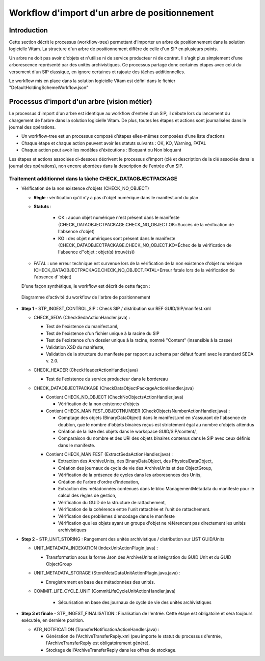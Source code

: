 Workflow d'import d'un arbre de positionnement
##############################################

Introduction
============

Cette section décrit le processus (workflow-tree) permettant d'importer un arbre de positionnement dans la solution logicielle Vitam. La structure d'un arbre de positionnement diffère de celle d'un SIP en plusieurs points.

Un arbre ne doit pas avoir d'objets et n'utilise ni de service producteur ni de contrat. Il s'agit plus simplement d'une arborescence représenté par des unités archivistiques. Ce processus partage donc certaines étapes avec celui du versement d'un SIP classique, en ignore certaines et rajoute des tâches additionnelles.

Le workflow mis en place dans la solution logicielle Vitam est défini dans le fichier "DefaultHoldingSchemeWorkflow.json"

Processus d'import d'un arbre (vision métier)
=============================================

Le processus d'import d'un arbre est identique au workflow d'entrée d'un SIP, il débute lors du lancement du chargement de l'arbre dans la solution logicielle Vitam. De plus, toutes les étapes et actions sont journalisées dans le journal des opérations.

- Un workflow-tree est un processus composé d’étapes elles-mêmes composées d’une liste d’actions

- Chaque étape et chaque action peuvent avoir les statuts suivants : OK, KO, Warning, FATAL

- Chaque action peut avoir les modèles d'éxécutions : Bloquant ou Non bloquant

Les étapes et actions associées ci-dessous décrivent le processus d'import (clé et description de la clé associée dans le journal des opérations), non encore abordées dans la description de l'entrée d'un SIP.


Traitement additionnel dans la tâche CHECK_DATAOBJECTPACKAGE
------------------------------------------------------------

* Vérification de la non existence d'objets (CHECK_NO_OBJECT)

  + **Règle** : vérification qu'il n'y a pas d'objet numérique dans le manifest.xml du plan

  + **Statuts** :

	- OK : aucun objet numérique n'est présent dans le manifeste (CHECK_DATAOBJECTPACKAGE.CHECK_NO_OBJECT.OK=Succès de la vérification de l'absence d'objet)

	- KO : des objet numériques sont présent dans le manifeste (CHECK_DATAOBJECTPACKAGE.CHECK_NO_OBJECT.KO=Échec de la vérification de l'absence d''objet : objet(s) trouvé(s))

  - FATAL : une erreur technique est survenue lors de la vérification de la non existence d'objet numérique (CHECK_DATAOBJECTPACKAGE.CHECK_NO_OBJECT.FATAL=Erreur fatale lors de la vérification de l'absence d''objet)

  D'une façon synthétique, le workflow est décrit de cette façon :

  .. figure:: images/Workflow_HoldingScheme.jpg
    :align: center

    Diagramme d'activité du workflow de l'arbre de positionnement

- **Step 1** - STP_INGEST_CONTROL_SIP : Check SIP  / distribution sur REF GUID/SIP/manifest.xml

  * CHECK_SEDA (CheckSedaActionHandler.java) :

    + Test de l'existence du manifest.xml,

    + Test de l'existence d'un fichier unique à la racine du SIP

    + Test de l'existence d'un dossier unique à la racine, nommé "Content" (insensible à la casse)

    + Validation XSD du manifeste,

    + Validation de la structure du manifeste par rapport au schema par défaut fourni avec le standard SEDA v. 2.0.

  * CHECK_HEADER (CheckHeaderActionHandler.java)

    + Test de l'existence du service producteur dans le bordereau

  * CHECK_DATAOBJECTPACKAGE (CheckDataObjectPackageActionHandler.java)

    + Contient CHECK_NO_OBJECT (CheckNoObjectsActionHandler.java)

      - Vérification de la non existence d'objets

    + Contient CHECK_MANIFEST_OBJECTNUMBER (CheckObjectsNumberActionHandler.java) :

      - Comptage des objets (BinaryDataObject) dans le manifest.xml en s'assurant de l'absence de doublon, que le nombre d'objets binaires reçus est strictement égal au nombre d'objets attendus

      - Création de la liste des objets dans le workspace GUID/SIP/content/,

      - Comparaison du nombre et des URI des objets binaires contenus dans le SIP avec ceux définis dans le manifeste.

    * Contient CHECK_MANIFEST (ExtractSedaActionHandler.java) :

      - Extraction des ArchiveUnits, des BinaryDataObject, des PhysicalDataObject,

      - Création des journaux de cycle de vie des ArchiveUnits et des ObjectGroup,

      - Vérification de la présence de cycles dans les arboresences des Units,

      - Création de l'arbre d'ordre d'indexation,

      - Extraction des métadonnées contenues dans le bloc ManagementMetadata du manifeste pour le calcul des règles de gestion,

      - Vérification du GUID de la structure de rattachement,

      - Vérification de la cohérence entre l'unit rattachée et l'unit de rattachement.
      
      - Vérification des problèmes d'encodage dans le manifeste

      - Vérification que les objets ayant un groupe d'objet ne référencent pas directement les unités archivistiques


- **Step 2** - STP_UNIT_STORING : Rangement des unités archivistique / distribution sur LIST GUID/Units

  * UNIT_METADATA_INDEXATION (IndexUnitActionPlugin.java) :

    + Transformation sous la forme Json des ArchiveUnits et intégration du GUID Unit et du GUID ObjectGroup

  * UNIT_METADATA_STORAGE (StoreMetaDataUnitActionPlugin.java.java) :

    + Enregistrement en base des métadonnées des unités.

  * COMMIT_LIFE_CYCLE_UNIT (CommitLifeCycleUnitActionHandler.java)

      + Sécurisation en base des journaux de cycle de vie des unités archivistiques

- **Step 3 et finale** - STP_INGEST_FINALISATION : Finalisation de l'entrée. Cette étape est obligatoire et sera toujours exécutée, en dernière position.

  * ATR_NOTIFICATION (TransferNotificationActionHandler.java) :

    + Génération de l'ArchiveTransferReply.xml (peu importe le statut du processus d'entrée, l'ArchiveTransferReply est obligatoirement généré),

    + Stockage de l'ArchiveTransferReply dans les offres de stockage.
